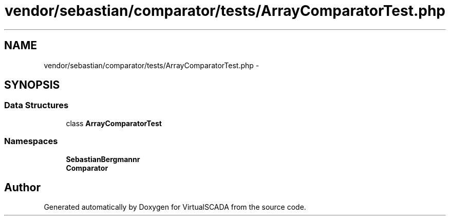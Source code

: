 .TH "vendor/sebastian/comparator/tests/ArrayComparatorTest.php" 3 "Tue Apr 14 2015" "Version 1.0" "VirtualSCADA" \" -*- nroff -*-
.ad l
.nh
.SH NAME
vendor/sebastian/comparator/tests/ArrayComparatorTest.php \- 
.SH SYNOPSIS
.br
.PP
.SS "Data Structures"

.in +1c
.ti -1c
.RI "class \fBArrayComparatorTest\fP"
.br
.in -1c
.SS "Namespaces"

.in +1c
.ti -1c
.RI " \fBSebastianBergmann\\Comparator\fP"
.br
.ti -1c
.RI " \fBComparator\fP"
.br
.in -1c
.SH "Author"
.PP 
Generated automatically by Doxygen for VirtualSCADA from the source code\&.
